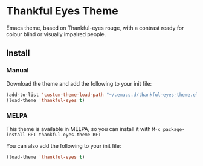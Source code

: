 * Thankful Eyes Theme

Emacs theme, based on Thankful-eyes rouge, with a contrast ready for colour blind or visually impaired people.

** Install

*** Manual

Download the theme and add the following to your init file:

#+BEGIN_SRC emacs-lisp
(add-to-list 'custom-theme-load-path "~/.emacs.d/thankful-eyes-theme.el")
(load-theme 'thankful-eyes t)
#+END_SRC

*** MELPA

This theme is available in MELPA, so you can install it with ~M-x package-install RET thankful-eyes-theme RET~

You can also add the following to your init file:

#+BEGIN_SRC emacs-lisp
(load-theme 'thankful-eyes t)
#+END_SRC
